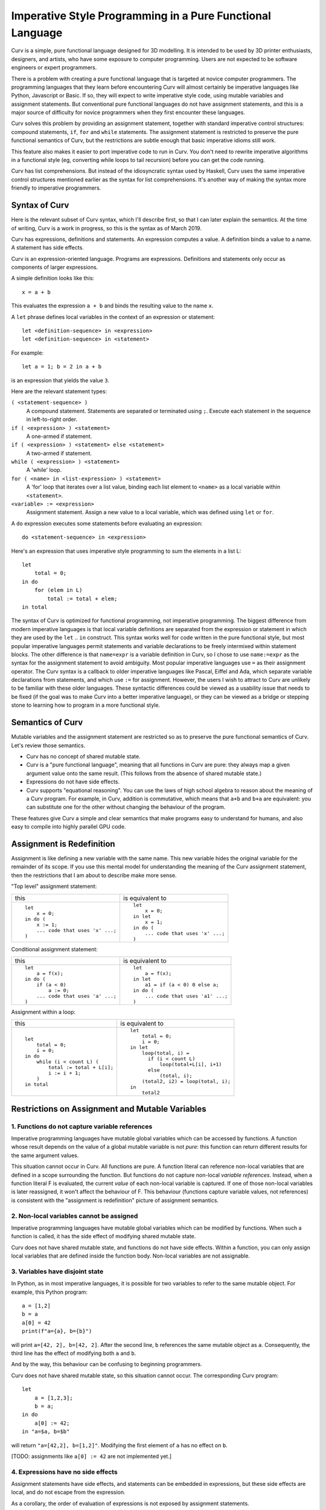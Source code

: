 Imperative Style Programming in a Pure Functional Language
==========================================================
Curv is a simple, pure functional language designed for 3D modelling.
It is intended to be used by 3D printer enthusiasts, designers, and artists,
who have some exposure to computer programming. Users are not expected to
be software engineers or expert programmers.

There is a problem with creating a pure functional language that is targeted
at novice computer programmers. The programming languages that they learn
before encountering Curv will almost certainly be imperative languages like
Python, Javascript or Basic. If so, they will expect to write imperative
style code, using mutable variables and assignment statements. But
conventional pure functional languages do not have assignment statements,
and this is a major source of difficulty for novice programmers when they
first encounter these languages.

Curv solves this problem by providing an assignment statement, together with
standard imperative control structures: compound statements, ``if``, ``for``
and ``while`` statements. The assignment statement is restricted
to preserve the pure functional semantics of Curv, but the restrictions
are subtle enough that basic imperative idioms still work.

This feature also makes it easier to port imperative code to run in Curv.
You don't need to rewrite imperative algorithms in a functional style
(eg, converting while loops to tail recursion) before you can get the
code running.

Curv has list comprehensions. But instead of the idiosyncratic syntax used by Haskell,
Curv uses the same imperative control structures mentioned earlier
as the syntax for list comprehensions. It's another way of making the syntax
more friendly to imperative programmers.

Syntax of Curv
--------------
Here is the relevant subset of Curv syntax, which I'll describe first,
so that I can later explain the semantics. At the time of writing, Curv is
a work in progress, so this is the syntax as of March 2019.

Curv has expressions, definitions and statements.
An expression computes a value.
A definition binds a value to a name.
A statement has side effects.

Curv is an expression-oriented language. Programs are expressions.
Definitions and statements only occur as components of larger expressions.

A simple definition looks like this::

    x = a + b

This evaluates the expression ``a + b`` and binds the resulting value
to the name ``x``.

A ``let`` phrase defines local variables in the context of an expression
or statement::

    let <definition-sequence> in <expression>
    let <definition-sequence> in <statement>

For example::

    let a = 1; b = 2 in a + b

is an expression that yields the value ``3``.

Here are the relevant statement types:

``( <statement-sequence> )``
  A compound statement. Statements are separated or terminated using ``;``.
  Execute each statement in the sequence in left-to-right order.

``if ( <expression> ) <statement>``
  A one-armed if statement.

``if ( <expression> ) <statement> else <statement>``
  A two-armed if statement.
  
``while ( <expression> ) <statement>``
  A 'while' loop.

``for ( <name> in <list-expression> ) <statement>``
  A 'for' loop that iterates over a list value,
  binding each list element to ``<name>``
  as a local variable within ``<statement>``.

``<variable> := <expression>``
  Assignment statement. Assign a new value to a local variable, which
  was defined using ``let`` or ``for``.

A ``do`` expression executes some statements before evaluating an expression::

    do <statement-sequence> in <expression>

Here's an expression that uses imperative style programming
to sum the elements in a list L::

    let
        total = 0;
    in do
        for (elem in L)
            total := total + elem;
    in total

The syntax of Curv is optimized for functional programming, not imperative
programming. The biggest difference from modern imperative languages
is that local variable definitions are separated from the expression or
statement in which they are used by the ``let`` .. ``in`` construct.
This syntax works well for code written in the pure functional style, but
most popular imperative languages permit statements and variable declarations
to be freely intermixed within statement blocks. The other difference is
that ``name=expr`` is a variable definition in Curv, so I chose to use
``name:=expr`` as the syntax for the assignment statement to avoid ambiguity.
Most popular imperative languages use ``=`` as their assignment operator.
The Curv syntax is a callback to older imperative languages like Pascal,
Eiffel and Ada, which separate variable declarations from statements,
and which use ``:=`` for assignment. However, the users I wish to attract to
Curv are unlikely to be familiar with these older languages.
These syntactic differences could be viewed as a usability issue that needs
to be fixed (if the goal was to make Curv into a better imperative language),
or they can be viewed as a bridge or stepping stone to learning how to
program in a more functional style.

Semantics of Curv
-----------------
Mutable variables and the assignment statement are restricted so as to
preserve the pure functional semantics of Curv. Let's review those semantics.

* Curv has no concept of shared mutable state.

* Curv is a "pure functional language", meaning that all functions in Curv
  are pure: they always map a given argument value onto the same result.
  (This follows from the absence of shared mutable state.)

* Expressions do not have side effects.

* Curv supports "equational reasoning". You can use the laws of high
  school algebra to reason about the meaning of a Curv program. For example,
  in Curv, addition is commutative, which means that ``a+b`` and ``b+a``
  are equivalent: you can substitute one for the other without changing
  the behaviour of the program.

These features give Curv a simple and clear semantics
that make programs easy to understand for humans,
and also easy to compile into highly parallel GPU code.

Assignment is Redefinition
--------------------------
Assignment is like defining a new variable with the same name. This new
variable hides the original variable for the remainder of its scope. If you
use this mental model for understanding the meaning of the Curv assignment
statement, then the restrictions that I am about to describe make more sense.

"Top level" assignment statement:

+---------------------------------+----------------------------------+
|this                             |is equivalent to                  |
+---------------------------------+----------------------------------+
|::                               |::                                |
|                                 |                                  |
|  let                            |  let                             |
|      x = 0;                     |      x = 0;                      |
|  in do (                        |  in let                          |
|      x := 1;                    |      x = 1;                      |
|      ... code that uses 'x' ...;|  in do (                         |
|  )                              |      ... code that uses 'x' ...; |
|                                 |  )                               |
+---------------------------------+----------------------------------+

Conditional assignment statement:

+---------------------------------+----------------------------------+
|this                             |is equivalent to                  |
+---------------------------------+----------------------------------+
|::                               |::                                |
|                                 |                                  |
|  let                            |  let                             |
|      a = f(x);                  |      a = f(x);                   |
|  in do (                        |  in let                          |
|      if (a < 0)                 |      a1 = if (a < 0) 0 else a;   |
|          a := 0;                |  in do (                         |
|      ... code that uses 'a' ...;|      ... code that uses 'a1' ...;|
|  )                              |  )                               |
+---------------------------------+----------------------------------+

Assignment within a loop:

+---------------------------------+-------------------------------------+
|this                             |is equivalent to                     |
+---------------------------------+-------------------------------------+
|::                               |::                                   |
|                                 |                                     |
|  let                            |  let                                |
|      total = 0;                 |      total = 0;                     |
|      i = 0;                     |      i = 0;                         |
|  in do                          |  in let                             |
|      while (i < count L) (      |      loop(total, i) =               |
|          total := total + L[i]; |        if (i < count L)             |
|          i := i + 1;            |            loop(total+L[i], i+1)    |
|      )                          |        else                         |
|  in total                       |            (total, i);              |
|                                 |      (total2, i2) = loop(total, i); |
|                                 |  in                                 |
|                                 |      total2                         |
+---------------------------------+-------------------------------------+

Restrictions on Assignment and Mutable Variables
------------------------------------------------

1. Functions do not capture variable references
~~~~~~~~~~~~~~~~~~~~~~~~~~~~~~~~~~~~~~~~~~~~~~~
Imperative programming languages have mutable global variables which can be
accessed by functions. A function whose result depends on the
value of a global mutable variable is not *pure*: this function can return
different results for the same argument values.

This situation cannot occur in Curv. All functions are pure.
A function literal can reference non-local variables that are defined in a
scope surrounding the function. But functions do not capture non-local
*variable references*. Instead, when a function literal F is evaluated,
the current *value* of each non-local variable is captured. If one of those
non-local variables is later reassigned, it won't affect the behaviour of F.
This behaviour (functions capture variable values, not references) is
consistent with the "assignment is redefinition" picture of assignment
semantics.

2. Non-local variables cannot be assigned
~~~~~~~~~~~~~~~~~~~~~~~~~~~~~~~~~~~~~~~~~
Imperative programming languages have mutable global variables which can be
modified by functions. When such a function is called, it has the side effect
of modifying shared mutable state.

Curv does not have shared mutable state, and functions do not have side effects.
Within a function, you can only assign local variables that are defined inside
the function body. Non-local variables are not assignable.

3. Variables have disjoint state
~~~~~~~~~~~~~~~~~~~~~~~~~~~~~~~~
In Python, as in most imperative languages, it is possible for two variables
to refer to the same mutable object. For example, this Python program::

  a = [1,2]
  b = a
  a[0] = 42
  print(f"a={a}, b={b}")

will print ``a=[42, 2], b=[42, 2]``.
After the second line, ``b`` references the same mutable object as ``a``.
Consequently, the third line has the effect of modifying both ``a``
and ``b``.

And by the way, this behaviour can be confusing to beginning programmers.

Curv does not have shared mutable state, so this situation cannot occur.
The corresponding Curv program::

  let
      a = [1,2,3];
      b = a;
  in do
      a[0] := 42;
  in "a=$a, b=$b"

will return ``"a=[42,2], b=[1,2]"``.
Modifying the first element of ``a`` has no effect on ``b``.

[TODO: assignments like ``a[0] := 42`` are not implemented yet.]

4. Expressions have no side effects
~~~~~~~~~~~~~~~~~~~~~~~~~~~~~~~~~~~
Assignment statements have side effects,
and statements can be embedded in expressions, but these side effects are local,
and do not escape from the expression.

As a corollary, the order of evaluation of expressions
is not exposed by assignment statements.

An arithmetic expression like ``f()+g()`` is not guaranteed to be
commutative in imperative languages, because the subexpressions ``f()``
and ``g()`` might have side effects. Rewriting the expression as ``g()+f()``
might change the order of the side effects, which might change
the program's output.

The addition operator *is* commutative in Curv.
Curv is designed so that the order of evaluation of a function's arguments
cannot make a difference to the result of a program.

Here's a Curv program that attempts to use assignment statements in a way
that exposes the order of evaluation of the arguments to ``+``::

  let
    x = 1
  in
    (do x:=x+1 in x) + (do x:=x*2 in x)

In theory, this will return 4 if the arguments to ``+`` are evaluated
left-to-right, or it will return 3 if the arguments are evaluated
right-to-left.

In fact, this program is illegal, and you will get an error message.
If you consider the parse tree of this program, then between the variable
definition and the assignment statements, there is an operation (``+``)
which does not guarantee an order of evaluation, and that is not allowed.
You can not assign to a local variable V inside of an expression, if the
definition of V is outside of that expression.

List Comprehensions
-------------------
Curv reuses its imperative control structures as the syntax
for list comprehensions. This syntax is more friendly to imperative
programmers, as it is more familiar, and there is less overall syntax
to learn.

Let's consider a list comprehension in Haskell::

    [n | x <- [1..10], let n = x*x, n `mod` 2 == 0]

In Curv, this is::

    [for (x in 1..10) let n = x*x in if (mod(n, 2) == 0) n]

which yields ``[4,16,36,64,100]``.

The full statement syntax is available in list comprehensions, so you
can even use assignment statements and ``while`` loops.
F# uses a similar design.

Appendix: Referential Transparency
----------------------------------
The term "referential transparency" is used within the functional programming
community to describe the semantics of pure functional languages.
To understand what the term means, ignore Wikipedia and
read both of Uday Reddy's answers to `this stack exchange question`_.
It's commonly claimed that pure functional languages are referentially transparent,
and that imperative languages are not, but Uday Reddy demolishes this claim.

.. _`this stack exchange question`: https://stackoverflow.com/questions/210835/what-is-referential-transparency

I'm concerned that the term "referentially transparent" has become vague and incoherent,
so instead of using it to describe Curv, I've identified more specific and clearly
defined properties of the language to talk about (eg, that functions are pure, and that
expressions have no side effects).

Acknowledgements
----------------
Comments by Philipp Emanuel Weidmann (@p-e-w on github)
on a previous design for assignment helped to shape the current design.

